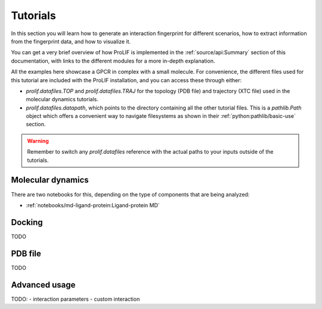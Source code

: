 Tutorials
=========

In this section you will learn how to generate an interaction fingerprint for different
scenarios, how to extract information from the fingerprint data, and how to visualize
it.

You can get a very brief overview of how ProLIF is implemented in the
:ref:`source/api:Summary` section of this documentation, with links to the different
modules for a more in-depth explanation.

All the examples here showcase a GPCR in complex with a small molecule. For convenience,
the different files used for this tutorial are included with the ProLIF installation,
and you can access these through either:

- `prolif.datafiles.TOP` and `prolif.datafiles.TRAJ` for the topology (PDB file) and
  trajectory (XTC file) used in the molecular dynamics tutorials.
- `prolif.datafiles.datapath`, which points to the directory containing all the other
  tutorial files. This is a `pathlib.Path` object which offers a convenient way to
  navigate filesystems as shown in their :ref:`python:pathlib/basic-use` section.

.. warning::
    Remember to switch any `prolif.datafiles` reference with the actual paths to your
    inputs outside of the tutorials.


Molecular dynamics
------------------

There are two notebooks for this, depending on the type of components that are being
analyzed:

- :ref:`notebooks/md-ligand-protein:Ligand-protein MD`
.. - :ref:`notebooks/md-protein-protein:Protein-protein MD`

Docking
-------

TODO

PDB file
--------

TODO

Advanced usage
--------------

TODO:
- interaction parameters
- custom interaction
